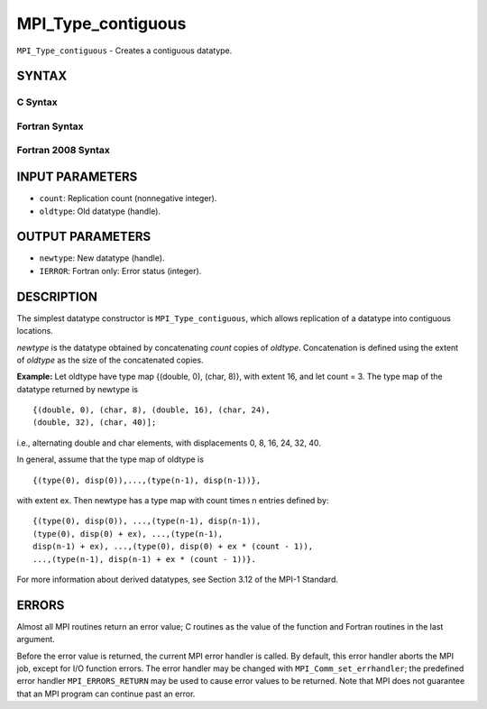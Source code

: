MPI_Type_contiguous
~~~~~~~~~~~~~~~~~~~

``MPI_Type_contiguous`` - Creates a contiguous datatype.

SYNTAX
======

C Syntax
--------

.. code-block:: c
   :linenos:

   #include <mpi.h>
   int MPI_Type_contiguous(int count, MPI_Datatype oldtype,
   	MPI_Datatype *newtype)

Fortran Syntax
--------------

.. code-block:: fortran
   :linenos:

   USE MPI
   ! or the older form: INCLUDE 'mpif.h'
   MPI_TYPE_CONTIGUOUS(COUNT, OLDTYPE, NEWTYPE, IERROR)
   	INTEGER	COUNT, OLDTYPE, NEWTYPE, IERROR

Fortran 2008 Syntax
-------------------

.. code-block:: fortran
   :linenos:

   USE mpi_f08
   MPI_Type_contiguous(count, oldtype, newtype, ierror)
   	INTEGER, INTENT(IN) :: count
   	TYPE(MPI_Datatype), INTENT(IN) :: oldtype
   	TYPE(MPI_Datatype), INTENT(OUT) :: newtype
   	INTEGER, OPTIONAL, INTENT(OUT) :: ierror

INPUT PARAMETERS
================

* ``count``: Replication count (nonnegative integer). 

* ``oldtype``: Old datatype (handle). 

OUTPUT PARAMETERS
=================

* ``newtype``: New datatype (handle). 

* ``IERROR``: Fortran only: Error status (integer). 

DESCRIPTION
===========

The simplest datatype constructor is ``MPI_Type_contiguous``, which allows
replication of a datatype into contiguous locations.

*newtype* is the datatype obtained by concatenating *count* copies of
*oldtype*. Concatenation is defined using the extent of *oldtype* as the
size of the concatenated copies.

**Example:** Let oldtype have type map {(double, 0), (char, 8)}, with
extent 16, and let count = 3. The type map of the datatype returned by
newtype is

::

       {(double, 0), (char, 8), (double, 16), (char, 24),
       (double, 32), (char, 40)];

i.e., alternating double and char elements, with displacements 0, 8, 16,
24, 32, 40.

In general, assume that the type map of oldtype is

::

       {(type(0), disp(0)),...,(type(n-1), disp(n-1))},

with extent ex. Then newtype has a type map with count times n entries
defined by:

::

       {(type(0), disp(0)), ...,(type(n-1), disp(n-1)),
       (type(0), disp(0) + ex), ...,(type(n-1),
       disp(n-1) + ex), ...,(type(0), disp(0) + ex * (count - 1)),
       ...,(type(n-1), disp(n-1) + ex * (count - 1))}.

For more information about derived datatypes, see Section 3.12 of the
MPI-1 Standard.

ERRORS
======

Almost all MPI routines return an error value; C routines as the value
of the function and Fortran routines in the last argument.

Before the error value is returned, the current MPI error handler is
called. By default, this error handler aborts the MPI job, except for
I/O function errors. The error handler may be changed with
``MPI_Comm_set_errhandler``; the predefined error handler ``MPI_ERRORS_RETURN``
may be used to cause error values to be returned. Note that MPI does not
guarantee that an MPI program can continue past an error.
